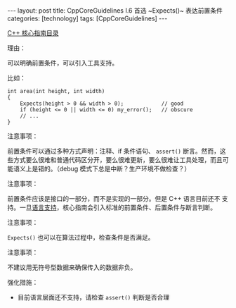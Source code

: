 #+BEGIN_EXPORT html
---
layout: post
title: CppCoreGuidelines I.6 首选 ~Expects()~ 表达前置条件
categories: [technology]
tags: [CppCoreGuidelines]
---
#+END_EXPORT

[[http://kimi.im/tags.html#CppCoreGuidelines-ref][C++ 核心指南目录]]

理由：

可以明确前置条件，可以引入工具支持。

比如：

#+begin_src C++ :results output :exports both :flags -std=c++20 :namespaces std :includes <iostream> <vector> <algorithm> :eval no-export
int area(int height, int width)
{
    Expects(height > 0 && width > 0);            // good
    if (height <= 0 || width <= 0) my_error();   // obscure
    // ...
}
#+end_src

注意事项：

前置条件可以通过多种方式声明：注释、if 条件语句、 ~assert()~ 断言。然而，这些方式要么很难和普通代码区分开，要么很难更新，要么很难让工具处理，而且可能语义上是错的。（debug 模式下总是中断？生产环境不做检查？）

注意事项：

前置条件应该是接口的一部分，而不是实现的一部分。但是 C++ 语言目前还不
支持。一旦[[http://www.open-std.org/jtc1/sc22/wg21/docs/papers/2016/p0380r1.pdf][语言支持]]，核心指南会引入标准的前置条件、后置条件与断言判断。

注意事项：

~Expects()~ 也可以在算法过程中，检查条件是否满足。

注意事项：

不建议用无符号型数据来确保传入的数据非负。

强化措施：
- 目前语言层面还不支持，请检查 ~assert()~ 判断是否合理
